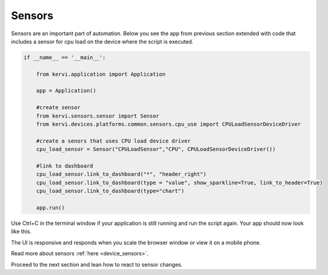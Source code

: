 =======
Sensors
=======

Sensors are an important part of automation. 
Below you see the app from previous section extended with code that includes a  
sensor for cpu load on the device where the script is executed. 

.. code:: python

    if __name__ == '__main__':

        from kervi.application import Application
        
        app = Application()

        #create sensor
        from kervi.sensors.sensor import Sensor
        from kervi.devices.platforms.common.sensors.cpu_use import CPULoadSensorDeviceDriver

        #create a senors that uses CPU load device driver
        cpu_load_sensor = Sensor("CPULoadSensor","CPU", CPULoadSensorDeviceDriver())
        
        #link to dashboard
        cpu_load_sensor.link_to_dashboard("*", "header_right")
        cpu_load_sensor.link_to_dashboard(type = "value", show_sparkline=True, link_to_header=True)
        cpu_load_sensor.link_to_dashboard(type="chart")

        app.run()


Use Ctrl+C in the terminal window if your application is still running and run the script again.
Your app should now look like this.

.. image:: ../images/hello_sensors.png

The UI is responsive and responds when you scale the browser window or view it on a mobile phone.

.. image:: ../images/hello_sensors_responsive.png
    :width: 35 %

Read more about sensors :ref:`here <device_sensors>`.

Proceed to the next section and lean how to react to sensor changes.